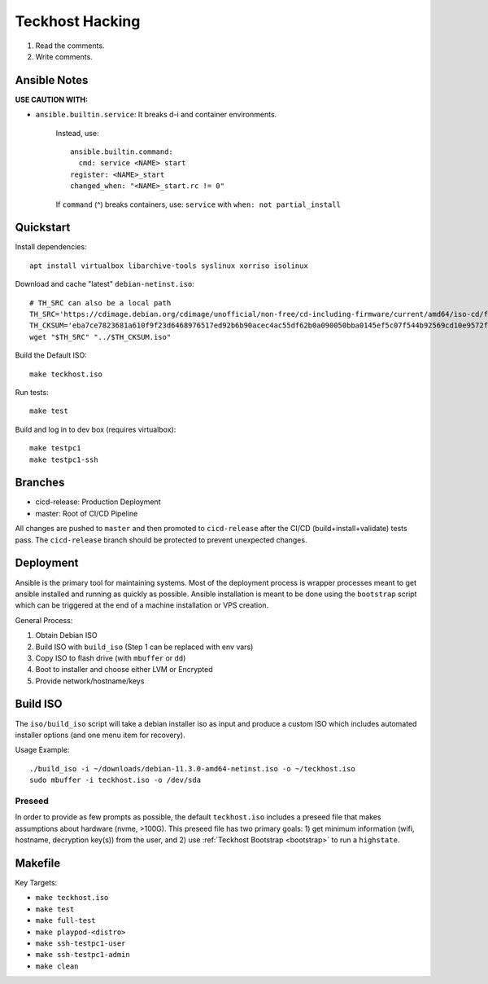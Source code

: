 .. _hacking:

Teckhost Hacking
================

1. Read the comments.
2. Write comments.

Ansible Notes
-------------

**USE CAUTION WITH:**

- ``ansible.builtin.service``: It breaks d-i and container environments.

   Instead, use::

       ansible.builtin.command:
         cmd: service <NAME> start
       register: <NAME>_start
       changed_when: "<NAME>_start.rc != 0"

   If ``command`` (^) breaks containers, use:
   ``service`` with ``when: not partial_install``

.. _quickstart:

Quickstart
----------

Install dependencies::

    apt install virtualbox libarchive-tools syslinux xorriso isolinux

Download and cache "latest" ``debian-netinst.iso``::

    # TH_SRC can also be a local path
    TH_SRC='https://cdimage.debian.org/cdimage/unofficial/non-free/cd-including-firmware/current/amd64/iso-cd/firmware-11.3.0-amd64-netinst.iso'
    TH_CKSUM='eba7ce7823681a610f9f23d6468976517ed92b6b90acec4ac55df62b0a090050bba0145ef5c07f544b92569cd10e9572f4e9f7c3415b3323abffa51cd7c5d4f4'
    wget "$TH_SRC" "../$TH_CKSUM.iso"

Build the Default ISO::

    make teckhost.iso

Run tests::

    make test

Build and log in to dev box (requires virtualbox)::

    make testpc1
    make testpc1-ssh

.. _branches:

Branches
--------

- cicd-release: Production Deployment
- master: Root of CI/CD Pipeline

All changes are pushed to ``master`` and then promoted to ``cicd-release`` after
the CI/CD (build+install+validate) tests pass. The ``cicd-release`` branch should
be protected to prevent unexpected changes.

.. _Deployment:

Deployment
----------

Ansible is the primary tool for maintaining systems. Most of the deployment process
is wrapper processes meant to get ansible installed and running as quickly as
possible. Ansible installation is meant to be done using the ``bootstrap`` script
which can be triggered at the end of a machine installation or VPS creation.

General Process:

1. Obtain Debian ISO
2. Build ISO with ``build_iso`` (Step 1 can be replaced with env vars)
3. Copy ISO to flash drive (with ``mbuffer`` or ``dd``)
4. Boot to installer and choose either LVM or Encrypted
5. Provide network/hostname/keys

.. _build-iso:

Build ISO
---------

The ``iso/build_iso`` script will take a debian installer iso as input and
produce a custom ISO which includes automated installer options (and one menu
item for recovery).

Usage Example::

    ./build_iso -i ~/downloads/debian-11.3.0-amd64-netinst.iso -o ~/teckhost.iso
    sudo mbuffer -i teckhost.iso -o /dev/sda

Preseed
~~~~~~~

In order to provide as few prompts as possible, the default ``teckhost.iso``
includes a preseed file that makes assumptions about hardware (nvme, >100G).
This preseed file has two primary goals: 1) get minimum information (wifi,
hostname, decryption key(s)) from the user, and 2) use :ref:`Teckhost Bootstrap
<bootstrap>` to run a ``highstate``.

Makefile
--------

Key Targets:

- ``make teckhost.iso``
- ``make test``
- ``make full-test``
- ``make playpod-<distro>``
- ``make ssh-testpc1-user``
- ``make ssh-testpc1-admin``
- ``make clean``
